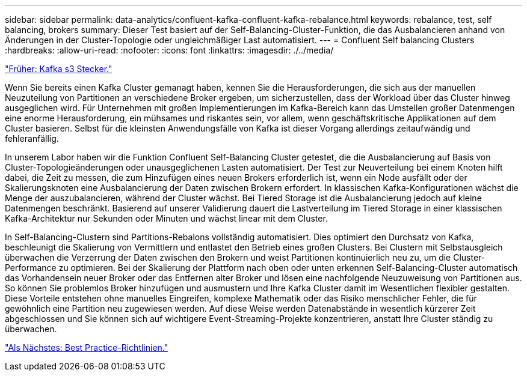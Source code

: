 ---
sidebar: sidebar 
permalink: data-analytics/confluent-kafka-confluent-kafka-rebalance.html 
keywords: rebalance, test, self balancing, brokers 
summary: Dieser Test basiert auf der Self-Balancing-Cluster-Funktion, die das Ausbalancieren anhand von Änderungen in der Cluster-Topologie oder ungleichmäßiger Last automatisiert. 
---
= Confluent Self balancing Clusters
:hardbreaks:
:allow-uri-read: 
:nofooter: 
:icons: font
:linkattrs: 
:imagesdir: ./../media/


link:confluent-kafka-kafka-s3-connector.html["Früher: Kafka s3 Stecker."]

[role="lead"]
Wenn Sie bereits einen Kafka Cluster gemanagt haben, kennen Sie die Herausforderungen, die sich aus der manuellen Neuzuteilung von Partitionen an verschiedene Broker ergeben, um sicherzustellen, dass der Workload über das Cluster hinweg ausgeglichen wird. Für Unternehmen mit großen Implementierungen im Kafka-Bereich kann das Umstellen großer Datenmengen eine enorme Herausforderung, ein mühsames und riskantes sein, vor allem, wenn geschäftskritische Applikationen auf dem Cluster basieren. Selbst für die kleinsten Anwendungsfälle von Kafka ist dieser Vorgang allerdings zeitaufwändig und fehleranfällig.

In unserem Labor haben wir die Funktion Confluent Self-Balancing Cluster getestet, die die Ausbalancierung auf Basis von Cluster-Topologieänderungen oder unausgeglichenen Lasten automatisiert. Der Test zur Neuverteilung bei einem Knoten hilft dabei, die Zeit zu messen, die zum Hinzufügen eines neuen Brokers erforderlich ist, wenn ein Node ausfällt oder der Skalierungsknoten eine Ausbalancierung der Daten zwischen Brokern erfordert. In klassischen Kafka-Konfigurationen wächst die Menge der auszubalancieren, während der Cluster wächst. Bei Tiered Storage ist die Ausbalancierung jedoch auf kleine Datenmengen beschränkt. Basierend auf unserer Validierung dauert die Lastverteilung im Tiered Storage in einer klassischen Kafka-Architektur nur Sekunden oder Minuten und wächst linear mit dem Cluster.

In Self-Balancing-Clustern sind Partitions-Rebalons vollständig automatisiert. Dies optimiert den Durchsatz von Kafka, beschleunigt die Skalierung von Vermittlern und entlastet den Betrieb eines großen Clusters. Bei Clustern mit Selbstausgleich überwachen die Verzerrung der Daten zwischen den Brokern und weist Partitionen kontinuierlich neu zu, um die Cluster-Performance zu optimieren. Bei der Skalierung der Plattform nach oben oder unten erkennen Self-Balancing-Cluster automatisch das Vorhandensein neuer Broker oder das Entfernen alter Broker und lösen eine nachfolgende Neuzuweisung von Partitionen aus. So können Sie problemlos Broker hinzufügen und ausmustern und Ihre Kafka Cluster damit im Wesentlichen flexibler gestalten. Diese Vorteile entstehen ohne manuelles Eingreifen, komplexe Mathematik oder das Risiko menschlicher Fehler, die für gewöhnlich eine Partition neu zugewiesen werden. Auf diese Weise werden Datenabstände in wesentlich kürzerer Zeit abgeschlossen und Sie können sich auf wichtigere Event-Streaming-Projekte konzentrieren, anstatt Ihre Cluster ständig zu überwachen.

link:confluent-kafka-best-practice-guidelines.html["Als Nächstes: Best Practice-Richtlinien."]
